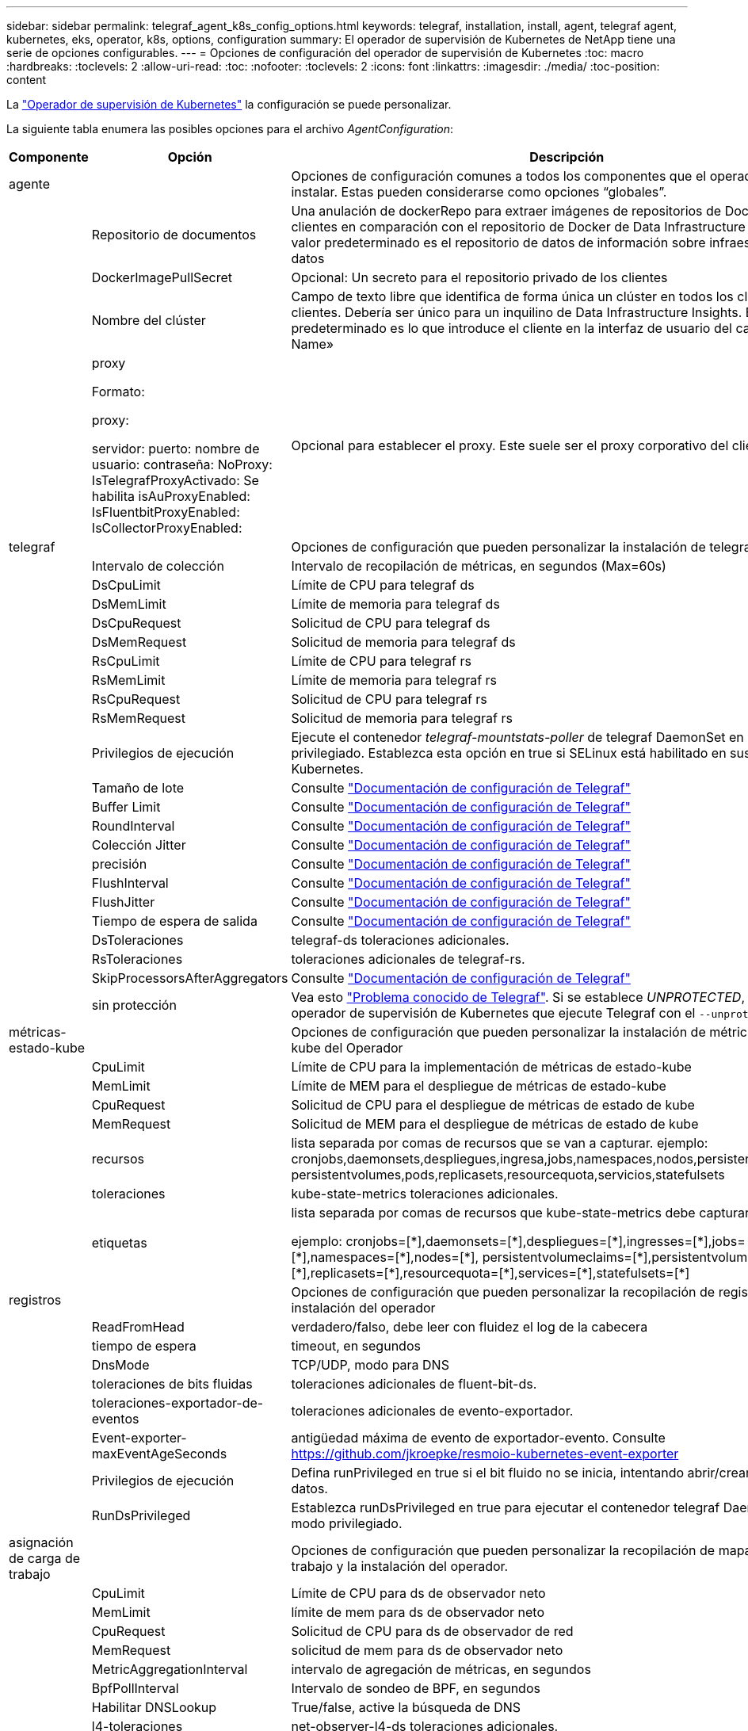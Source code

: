 ---
sidebar: sidebar 
permalink: telegraf_agent_k8s_config_options.html 
keywords: telegraf, installation, install, agent, telegraf agent, kubernetes, eks, operator, k8s, options, configuration 
summary: El operador de supervisión de Kubernetes de NetApp tiene una serie de opciones configurables. 
---
= Opciones de configuración del operador de supervisión de Kubernetes
:toc: macro
:hardbreaks:
:toclevels: 2
:allow-uri-read: 
:toc: 
:nofooter: 
:toclevels: 2
:icons: font
:linkattrs: 
:imagesdir: ./media/
:toc-position: content


[role="lead"]
La link:task_config_telegraf_agent_k8s.html#configuringcustomizing-the-operator["Operador de supervisión de Kubernetes"] la configuración se puede personalizar.

La siguiente tabla enumera las posibles opciones para el archivo _AgentConfiguration_:

[cols="1,1,2"]
|===
| Componente | Opción | Descripción 


| agente |  | Opciones de configuración comunes a todos los componentes que el operador puede instalar. Estas pueden considerarse como opciones “globales”. 


|  | Repositorio de documentos | Una anulación de dockerRepo para extraer imágenes de repositorios de Docker privados de clientes en comparación con el repositorio de Docker de Data Infrastructure Insights. El valor predeterminado es el repositorio de datos de información sobre infraestructura de datos 


|  | DockerImagePullSecret | Opcional: Un secreto para el repositorio privado de los clientes 


|  | Nombre del clúster | Campo de texto libre que identifica de forma única un clúster en todos los clústeres de clientes. Debería ser único para un inquilino de Data Infrastructure Insights. El valor predeterminado es lo que introduce el cliente en la interfaz de usuario del campo «Cluster Name» 


|  | proxy

Formato:

proxy:

  servidor:
  puerto:
  nombre de usuario:
  contraseña:
  NoProxy:
  IsTelegrafProxyActivado:
  Se habilita isAuProxyEnabled:
  IsFluentbitProxyEnabled:
  IsCollectorProxyEnabled: | Opcional para establecer el proxy. Este suele ser el proxy corporativo del cliente. 


| telegraf |  | Opciones de configuración que pueden personalizar la instalación de telegraf del Operador 


|  | Intervalo de colección | Intervalo de recopilación de métricas, en segundos (Max=60s) 


|  | DsCpuLimit | Límite de CPU para telegraf ds 


|  | DsMemLimit | Límite de memoria para telegraf ds 


|  | DsCpuRequest | Solicitud de CPU para telegraf ds 


|  | DsMemRequest | Solicitud de memoria para telegraf ds 


|  | RsCpuLimit | Límite de CPU para telegraf rs 


|  | RsMemLimit | Límite de memoria para telegraf rs 


|  | RsCpuRequest | Solicitud de CPU para telegraf rs 


|  | RsMemRequest | Solicitud de memoria para telegraf rs 


|  | Privilegios de ejecución | Ejecute el contenedor _telegraf-mountstats-poller_ de telegraf DaemonSet en modo privilegiado. Establezca esta opción en true si SELinux está habilitado en sus nodos de Kubernetes. 


|  | Tamaño de lote | Consulte link:https://github.com/influxdata/telegraf/blob/master/docs/CONFIGURATION.md#agent["Documentación de configuración de Telegraf"] 


|  | Buffer Limit | Consulte link:https://github.com/influxdata/telegraf/blob/master/docs/CONFIGURATION.md#agent["Documentación de configuración de Telegraf"] 


|  | RoundInterval | Consulte link:https://github.com/influxdata/telegraf/blob/master/docs/CONFIGURATION.md#agent["Documentación de configuración de Telegraf"] 


|  | Colección Jitter | Consulte link:https://github.com/influxdata/telegraf/blob/master/docs/CONFIGURATION.md#agent["Documentación de configuración de Telegraf"] 


|  | precisión | Consulte link:https://github.com/influxdata/telegraf/blob/master/docs/CONFIGURATION.md#agent["Documentación de configuración de Telegraf"] 


|  | FlushInterval | Consulte link:https://github.com/influxdata/telegraf/blob/master/docs/CONFIGURATION.md#agent["Documentación de configuración de Telegraf"] 


|  | FlushJitter | Consulte link:https://github.com/influxdata/telegraf/blob/master/docs/CONFIGURATION.md#agent["Documentación de configuración de Telegraf"] 


|  | Tiempo de espera de salida | Consulte link:https://github.com/influxdata/telegraf/blob/master/docs/CONFIGURATION.md#agent["Documentación de configuración de Telegraf"] 


|  | DsToleraciones | telegraf-ds toleraciones adicionales. 


|  | RsToleraciones | toleraciones adicionales de telegraf-rs. 


|  | SkipProcessorsAfterAggregators | Consulte link:https://github.com/influxdata/telegraf/blob/master/docs/CONFIGURATION.md#agent["Documentación de configuración de Telegraf"] 


|  | sin protección | Vea esto link:https://community.influxdata.com/t/updating-telegraf-to-version-1-29-5-crashes-kubernetes-pod/33376["Problema conocido de Telegraf"]. Si se establece _UNPROTECTED_, se indicará al operador de supervisión de Kubernetes que ejecute Telegraf con el `--unprotected` bandera. 


| métricas-estado-kube |  | Opciones de configuración que pueden personalizar la instalación de métricas de estado kube del Operador 


|  | CpuLimit | Límite de CPU para la implementación de métricas de estado-kube 


|  | MemLimit | Límite de MEM para el despliegue de métricas de estado-kube 


|  | CpuRequest | Solicitud de CPU para el despliegue de métricas de estado de kube 


|  | MemRequest | Solicitud de MEM para el despliegue de métricas de estado de kube 


|  | recursos | lista separada por comas de recursos que se van a capturar. ejemplo: cronjobs,daemonsets,despliegues,ingresa,jobs,namespaces,nodos,persistentvolumeclaims, persistentvolumes,pods,replicasets,resourcequota,servicios,statefulsets 


|  | toleraciones | kube-state-metrics toleraciones adicionales. 


|  | etiquetas | lista separada por comas de recursos que kube-state-metrics debe capturar

+++
ejemplo: cronjobs=[*],daemonsets=[*],despliegues=[*],ingresses=[*],jobs=[*],namespaces=[*],nodes=[*],
persistentvolumeclaims=[*],persistentvolumes=[*],pods=[*],replicasets=[*],resourcequota=[*],services=[*],statefulsets=[*]
+++ 


| registros |  | Opciones de configuración que pueden personalizar la recopilación de registros y la instalación del operador 


|  | ReadFromHead | verdadero/falso, debe leer con fluidez el log de la cabecera 


|  | tiempo de espera | timeout, en segundos 


|  | DnsMode | TCP/UDP, modo para DNS 


|  | toleraciones de bits fluidas | toleraciones adicionales de fluent-bit-ds. 


|  | toleraciones-exportador-de-eventos | toleraciones adicionales de evento-exportador. 


|  | Event-exporter-maxEventAgeSeconds | antigüedad máxima de evento de exportador-evento.  Consulte https://github.com/jkroepke/resmoio-kubernetes-event-exporter[] 


|  | Privilegios de ejecución | Defina runPrivileged en true si el bit fluido no se inicia, intentando abrir/crear su base de datos. 


|  | RunDsPrivileged | Establezca runDsPrivileged en true para ejecutar el contenedor telegraf DaemonSet en modo privilegiado. 


| asignación de carga de trabajo |  | Opciones de configuración que pueden personalizar la recopilación de mapas de carga de trabajo y la instalación del operador. 


|  | CpuLimit | Límite de CPU para ds de observador neto 


|  | MemLimit | límite de mem para ds de observador neto 


|  | CpuRequest | Solicitud de CPU para ds de observador de red 


|  | MemRequest | solicitud de mem para ds de observador neto 


|  | MetricAggregationInterval | intervalo de agregación de métricas, en segundos 


|  | BpfPollInterval | Intervalo de sondeo de BPF, en segundos 


|  | Habilitar DNSLookup | True/false, active la búsqueda de DNS 


|  | l4-toleraciones | net-observer-l4-ds toleraciones adicionales. 


|  | Privilegios de ejecución | True/false - Establece runPrivileged en true si SELinux está habilitado en los nodos de Kubernetes. 


| gestión del cambio |  | Opciones de configuración para la administración y análisis de cambios de Kubernetes 


|  | CpuLimit | Límite de CPU para change-observer-watch-rs 


|  | MemLimit | Límite de MEM para change-observer-watch-rs 


|  | CpuRequest | Solicitud de CPU para change-observer-watch-rs 


|  | MemRequest | solicitud de mem para change-observer-watch-rs 


|  | FailureDeclarationIntervalMins | Intervalo en minutos tras el cual un despliegue incorrecto de una carga de trabajo se marcará como erróneo 


|  | DeployAggrIntervalSeconds | Frecuencia a la que se envían los eventos de implementación de carga de trabajo en curso 


|  | No WorkloadAggrIntervalSeconds | Frecuencia a la que se combinan y se envían las implementaciones sin cargas de trabajo 


|  | TermsToRedact | Un conjunto de expresiones regulares utilizadas en los nombres de env y los mapas de datos cuyo valor será redactado
Términos de ejemplo: “Pwd”, “password”, “token”, “apikey”, “api-key”, jwt 


|  | KindsToWatch adicional | Una lista separada por comas de tipos adicionales para ver desde el conjunto predeterminado de tipos observados por el recopilador 


|  | KindsToIgnoreFromWatch | Una lista separada por comas de tipos que ignorar de la observación del conjunto predeterminado de tipos observados por el recopilador 


|  | LogRecordAggrIntervalSeconds | Frecuencia con la que los registros de registro se envían a CI desde el recopilador 


|  | toleraciones de vigilancia | tolerancia adicional change-observer-watch-ds. Formato de línea única abreviado solamente.
Ejemplo: '{key: taint1, operator: Exists, effect: NoSchedule},{key: taint2, operator: Exists, effect: Noexecute}' 
|===


== Archivo de configuración de AgentConfiguration de ejemplo

A continuación se muestra un archivo _AgentConfiguration_ de ejemplo.

[listing]
----
apiVersion: monitoring.netapp.com/v1alpha1
kind: AgentConfiguration
metadata:
  name: netapp-ci-monitoring-configuration
  namespace: "netapp-monitoring"
  labels:
    installed-by: nkmo-netapp-monitoring

spec:
  # # You can modify the following fields to configure the operator.
  # # Optional settings are commented out and include default values for reference
  # #   To update them, uncomment the line, change the value, and apply the updated AgentConfiguration.
  agent:
    # # [Required Field] A uniquely identifiable user-friendly clustername.
    # # clusterName must be unique across all clusters in your Data Infrastructure Insights environment.
    clusterName: "my_cluster"

    # # Proxy settings. The proxy that the operator should use to send metrics to Data Infrastructure Insights.
    # # Please see documentation here: https://docs.netapp.com/us-en/cloudinsights/task_config_telegraf_agent_k8s.html#configuring-proxy-support
    # proxy:
    #   server:
    #   port:
    #   noproxy:
    #   username:
    #   password:
    #   isTelegrafProxyEnabled:
    #   isFluentbitProxyEnabled:
    #   isCollectorsProxyEnabled:

    # # [Required Field] By default, the operator uses the CI repository.
    # # To use a private repository, change this field to your repository name.
    # # Please see documentation here: https://docs.netapp.com/us-en/cloudinsights/task_config_telegraf_agent_k8s.html#using-a-custom-or-private-docker-repository
    dockerRepo: 'docker.c01.cloudinsights.netapp.com'
    # # [Required Field] The name of the imagePullSecret for dockerRepo.
    # # If you are using a private repository, change this field from 'netapp-ci-docker' to the name of your secret.
    dockerImagePullSecret: 'netapp-ci-docker'

    # # Allow the operator to automatically rotate its ApiKey before expiration.
    # tokenRotationEnabled: 'true'
    # # Number of days before expiration that the ApiKey should be rotated. This must be less than the total ApiKey duration.
    # tokenRotationThresholdDays: '30'

  telegraf:
    # # Settings to fine-tune metrics data collection. Telegraf config names are included in parenthesis.
    # # See https://github.com/influxdata/telegraf/blob/master/docs/CONFIGURATION.md#agent

    # # The default time telegraf will wait between inputs for all plugins (interval). Max=60
    # collectionInterval: '60s'
    # # Maximum number of records per output that telegraf will write in one batch (metric_batch_size).
    # batchSize: '10000'
    # # Maximum number of records per output that telegraf will cache pending a successful write (metric_buffer_limit).
    # bufferLimit: '150000'
    # # Collect metrics on multiples of interval (round_interval).
    # roundInterval: 'true'
    # # Each plugin waits a random amount of time between the scheduled collection time and that time + collection_jitter before collecting inputs (collection_jitter).
    # collectionJitter: '0s'
    # # Collected metrics are rounded to the precision specified. When set to "0s" precision will be set by the units specified by interval (precision).
    # precision: '0s'
    # # Time telegraf will wait between writing outputs (flush_interval). Max=collectionInterval
    # flushInterval: '60s'
    # # Each output waits a random amount of time between the scheduled write time and that time + flush_jitter before writing outputs (flush_jitter).
    # flushJitter: '0s'
    # # Timeout for writing to outputs (timeout).
    # outputTimeout: '5s'

    # # telegraf-ds CPU/Mem limits and requests.
    # # See https://kubernetes.io/docs/concepts/configuration/manage-resources-containers/
    # dsCpuLimit: '750m'
    # dsMemLimit: '800Mi'
    # dsCpuRequest: '100m'
    # dsMemRequest: '500Mi'

    # # telegraf-rs CPU/Mem limits and requests.
    # rsCpuLimit: '3'
    # rsMemLimit: '4Gi'
    # rsCpuRequest: '100m'
    # rsMemRequest: '500Mi'

    # # Skip second run of processors after aggregators
    # skipProcessorsAfterAggregators: 'true'

    # # telegraf additional tolerations. Use the following abbreviated single line format only.
    # # Inspect telegraf-rs/-ds to view tolerations which are always present.
    # # Example: '{key: taint1, operator: Exists, effect: NoSchedule},{key: taint2, operator: Exists, effect: NoExecute}'
    # dsTolerations: ''
    # rsTolerations: ''


    # If telegraf warns of insufficient lockable memory, try increasing the limit of lockable memory for Telegraf in the underlying operating system/node.  If increasing the limit is not an option, set this to true to instruct Telegraf to not attempt to reserve locked memory pages.  While this might pose a security risk as decrypted secrets might be swapped out to disk, it allows for execution in environments where reserving locked memory is not possible.
    # unprotected: 'false'

    # # Set runPrivileged to true if SELinux is enabled on your Kubernetes nodes.
    # runPrivileged: 'false'

    # # Collect container Block IO metrics.
    # dsBlockIOEnabled: 'true'

    # # Collect NFS IO metrics.
    # dsNfsIOEnabled: 'true'

    # # Collect kubernetes.system_container metrics and objects in the kube-system|cattle-system namespaces for managed kubernetes clusters (EKS, AKS, GKE, managed Rancher).  Set this to true if you want collect these metrics.
    # managedK8sSystemMetricCollectionEnabled: 'false'

    # # Collect kubernetes.pod_volume (pod ephemeral storage) metrics.  Set this to true if you want to collect these metrics.
    # podVolumeMetricCollectionEnabled: 'false'

    # # Declare Rancher cluster as managed.  Set this to true if your Rancher cluster is managed as opposed to on-premise.
    # isManagedRancher: 'false'

    # # If telegraf-rs fails to start due to being unable to find the etcd crt and key, manually specify the appropriate path here.
    # rsHostEtcdCrt: ''
    # rsHostEtcdKey: ''

  # kube-state-metrics:
    # # kube-state-metrics CPU/Mem limits and requests.
    # cpuLimit: '500m'
    # memLimit: '1Gi'
    # cpuRequest: '100m'
    # memRequest: '500Mi'

    # # Comma-separated list of resources to enable.
    # # See resources in https://github.com/kubernetes/kube-state-metrics/blob/main/docs/cli-arguments.md
    # resources: 'cronjobs,daemonsets,deployments,ingresses,jobs,namespaces,nodes,persistentvolumeclaims,persistentvolumes,pods,replicasets,resourcequotas,services,statefulsets'

    # # Comma-separated list of metrics to enable.
    # # See metric-allowlist in https://github.com/kubernetes/kube-state-metrics/blob/main/docs/cli-arguments.md
    # metrics: 'kube_cronjob_created,kube_cronjob_status_active,kube_cronjob_labels,kube_daemonset_created,kube_daemonset_status_current_number_scheduled,kube_daemonset_status_desired_number_scheduled,kube_daemonset_status_number_available,kube_daemonset_status_number_misscheduled,kube_daemonset_status_number_ready,kube_daemonset_status_number_unavailable,kube_daemonset_status_observed_generation,kube_daemonset_status_updated_number_scheduled,kube_daemonset_metadata_generation,kube_daemonset_labels,kube_deployment_status_replicas,kube_deployment_status_replicas_available,kube_deployment_status_replicas_unavailable,kube_deployment_status_replicas_updated,kube_deployment_status_observed_generation,kube_deployment_spec_replicas,kube_deployment_spec_paused,kube_deployment_spec_strategy_rollingupdate_max_unavailable,kube_deployment_spec_strategy_rollingupdate_max_surge,kube_deployment_metadata_generation,kube_deployment_labels,kube_deployment_created,kube_job_created,kube_job_owner,kube_job_status_active,kube_job_status_succeeded,kube_job_status_failed,kube_job_labels,kube_job_status_start_time,kube_job_status_completion_time,kube_namespace_created,kube_namespace_labels,kube_namespace_status_phase,kube_node_info,kube_node_labels,kube_node_role,kube_node_spec_unschedulable,kube_node_created,kube_persistentvolume_capacity_bytes,kube_persistentvolume_status_phase,kube_persistentvolume_labels,kube_persistentvolume_info,kube_persistentvolume_claim_ref,kube_persistentvolumeclaim_access_mode,kube_persistentvolumeclaim_info,kube_persistentvolumeclaim_labels,kube_persistentvolumeclaim_resource_requests_storage_bytes,kube_persistentvolumeclaim_status_phase,kube_pod_info,kube_pod_start_time,kube_pod_completion_time,kube_pod_owner,kube_pod_labels,kube_pod_status_phase,kube_pod_status_ready,kube_pod_status_scheduled,kube_pod_container_info,kube_pod_container_status_waiting,kube_pod_container_status_waiting_reason,kube_pod_container_status_running,kube_pod_container_state_started,kube_pod_container_status_terminated,kube_pod_container_status_terminated_reason,kube_pod_container_status_last_terminated_reason,kube_pod_container_status_ready,kube_pod_container_status_restarts_total,kube_pod_overhead_cpu_cores,kube_pod_overhead_memory_bytes,kube_pod_created,kube_pod_deletion_timestamp,kube_pod_init_container_info,kube_pod_init_container_status_waiting,kube_pod_init_container_status_waiting_reason,kube_pod_init_container_status_running,kube_pod_init_container_status_terminated,kube_pod_init_container_status_terminated_reason,kube_pod_init_container_status_last_terminated_reason,kube_pod_init_container_status_ready,kube_pod_init_container_status_restarts_total,kube_pod_status_scheduled_time,kube_pod_status_unschedulable,kube_pod_spec_volumes_persistentvolumeclaims_readonly,kube_pod_container_resource_requests_cpu_cores,kube_pod_container_resource_requests_memory_bytes,kube_pod_container_resource_requests_storage_bytes,kube_pod_container_resource_requests_ephemeral_storage_bytes,kube_pod_container_resource_limits_cpu_cores,kube_pod_container_resource_limits_memory_bytes,kube_pod_container_resource_limits_storage_bytes,kube_pod_container_resource_limits_ephemeral_storage_bytes,kube_pod_init_container_resource_limits_cpu_cores,kube_pod_init_container_resource_limits_memory_bytes,kube_pod_init_container_resource_limits_storage_bytes,kube_pod_init_container_resource_limits_ephemeral_storage_bytes,kube_pod_init_container_resource_requests_cpu_cores,kube_pod_init_container_resource_requests_memory_bytes,kube_pod_init_container_resource_requests_storage_bytes,kube_pod_init_container_resource_requests_ephemeral_storage_bytes,kube_replicaset_status_replicas,kube_replicaset_status_ready_replicas,kube_replicaset_status_observed_generation,kube_replicaset_spec_replicas,kube_replicaset_metadata_generation,kube_replicaset_labels,kube_replicaset_created,kube_replicaset_owner,kube_resourcequota,kube_resourcequota_created,kube_service_info,kube_service_labels,kube_service_created,kube_service_spec_type,kube_statefulset_status_replicas,kube_statefulset_status_replicas_current,kube_statefulset_status_replicas_ready,kube_statefulset_status_replicas_updated,kube_statefulset_status_observed_generation,kube_statefulset_replicas,kube_statefulset_metadata_generation,kube_statefulset_created,kube_statefulset_labels,kube_statefulset_status_current_revision,kube_statefulset_status_update_revision,kube_node_status_capacity,kube_node_status_allocatable,kube_node_status_condition,kube_pod_container_resource_requests,kube_pod_container_resource_limits,kube_pod_init_container_resource_limits,kube_pod_init_container_resource_requests'

    # # Comma-separated list of Kubernetes label keys that will be used in the resources' labels metric.
    # # See metric-labels-allowlist in https://github.com/kubernetes/kube-state-metrics/blob/main/docs/cli-arguments.md
    # labels: 'cronjobs=[*],daemonsets=[*],deployments=[*],ingresses=[*],jobs=[*],namespaces=[*],nodes=[*],persistentvolumeclaims=[*],persistentvolumes=[*],pods=[*],replicasets=[*],resourcequotas=[*],services=[*],statefulsets=[*]'

    # # kube-state-metrics additional tolerations. Use the following abbreviated single line format only.
    # # No tolerations are applied by default
    # # Example: '{key: taint1, operator: Exists, effect: NoSchedule},{key: taint2, operator: Exists, effect: NoExecute}'
    # tolerations: ''

    # # kube-state-metrics shards.  Increase the number of shards for larger clusters if telegraf RS pod(s) experience collection timeouts
    # shards: '2'

  # # Settings for the Events Log feature.
  # logs:
    # # Set runPrivileged to true if Fluent Bit fails to start, trying to open/create its database.
    # runPrivileged: 'false'

    # # If Fluent Bit should read new files from the head, not tail.
    # # See Read_from_Head in https://docs.fluentbit.io/manual/pipeline/inputs/tail
    # readFromHead: "true"

    # # Network protocol that Fluent Bit should use for DNS: "UDP" or "TCP".
    # dnsMode: "UDP"

    # # DNS resolver that Fluent Bit should use: "LEGACY" or "ASYNC"
    # fluentBitDNSResolver: "LEGACY"

    # # Logs additional tolerations. Use the following abbreviated single line format only.
    # # Inspect fluent-bit-ds to view tolerations which are always present. No tolerations are applied by default for event-exporter.
    # # Example: '{key: taint1, operator: Exists, effect: NoSchedule},{key: taint2, operator: Exists, effect: NoExecute}'
    # fluent-bit-tolerations: ''
    # event-exporter-tolerations: ''

    # # event-exporter CPU/Mem limits and requests.
    # # See https://kubernetes.io/docs/concepts/configuration/manage-resources-containers/
    # event-exporter-cpuLimit: '500m'
    # event-exporter-memLimit: '1Gi'
    # event-exporter-cpuRequest: '50m'
    # event-exporter-memRequest: '100Mi'

    # # event-exporter max event age.
    # # See https://github.com/jkroepke/resmoio-kubernetes-event-exporter
    # event-exporter-maxEventAgeSeconds: '10'

    # # event-exporter client-side throttling
    # # Set kubeBurst to roughly match your events per minute and kubeQPS=kubeBurst/5
    # # See https://github.com/resmoio/kubernetes-event-exporter#troubleshoot-events-discarded-warning
    # event-exporter-kubeQPS: 20
    # event-exporter-kubeBurst: 100

    # # fluent-bit CPU/Mem limits and requests.
    # # See https://kubernetes.io/docs/concepts/configuration/manage-resources-containers/
    # fluent-bit-cpuLimit: '500m'
    # fluent-bit-memLimit: '1Gi'
    # fluent-bit-cpuRequest: '50m'
    # fluent-bit-memRequest: '100Mi'

  # # Settings for the Network Performance and Map feature.
  # workload-map:
    # # netapp-ci-net-observer-l4-ds CPU/Mem limits and requests.
    # # See https://kubernetes.io/docs/concepts/configuration/manage-resources-containers/
    # cpuLimit: '500m'
    # memLimit: '500Mi'
    # cpuRequest: '100m'
    # memRequest: '500Mi'

    # # Metric aggregation interval in seconds. Min=30, Max=120
    # metricAggregationInterval: '60'

    # # Interval for bpf polling. Min=3, Max=15
    # bpfPollInterval: '8'

    # # Enable performing reverse DNS lookups on observed IPs.
    # enableDNSLookup: 'true'

    # # netapp-ci-net-observer-l4-ds additional tolerations. Use the following abbreviated single line format only.
    # # Inspect netapp-ci-net-observer-l4-ds to view tolerations which are always present.
    # # Example: '{key: taint1, operator: Exists, effect: NoSchedule},{key: taint2, operator: Exists, effect: NoExecute}'
    # l4-tolerations: ''

    # # Set runPrivileged to true if SELinux is enabled on your Kubernetes nodes.
    # # Note: In OpenShift environments, this is set to true automatically.
    # runPrivileged: 'false'

  # change-management:
    # # change-observer-watch-rs CPU/Mem limits and requests.
    # # See https://kubernetes.io/docs/concepts/configuration/manage-resources-containers/
    # cpuLimit: '1'
    # memLimit: '1Gi'
    # cpuRequest: '500m'
    # memRequest: '500Mi'

    # # Interval in minutes after which a non-successful deployment of a workload will be marked as failed
    # failureDeclarationIntervalMins: '30'

    # # Frequency at which workload deployment in-progress events are sent
    # deployAggrIntervalSeconds: '300'

    # # Frequency at which non-workload deployments are combined and sent
    # nonWorkloadAggrIntervalSeconds: '15'

    # # A set of regular expressions used in env names and data maps whose value will be redacted
    # termsToRedact: '"pwd", "password", "token", "apikey", "api-key", "api_key", "jwt", "accesskey", "access_key", "access-key", "ca-file", "key-file", "cert", "cafile", "keyfile", "tls", "crt", "salt", ".dockerconfigjson", "auth", "secret"'

    # # A comma separated list of additional kinds to watch from the default set of kinds watched by the collector
    # # Each kind will have to be prefixed by its apigroup
    # # Example: '"authorization.k8s.io.subjectaccessreviews"'
    # additionalKindsToWatch: ''

    # # A comma separated list of additional field paths whose diff is ignored as part of change analytics. This list in addition to the default set of field paths ignored by the collector.
    # # Example: '"metadata.specTime", "data.status"'
    # additionalFieldsDiffToIgnore: ''

    # # A comma separated list of kinds to ignore from watching from the default set of kinds watched by the collector
    # # Each kind will have to be prefixed by its apigroup
    # # Example: '"networking.k8s.io.networkpolicies,batch.jobs", "authorization.k8s.io.subjectaccessreviews"'
    # kindsToIgnoreFromWatch: ''

    # # Frequency with which log records are sent to CI from the collector
    # logRecordAggrIntervalSeconds: '20'

    # # change-observer-watch-ds additional tolerations. Use the following abbreviated single line format only.
    # # Inspect change-observer-watch-ds to view tolerations which are always present.
    # # Example: '{key: taint1, operator: Exists, effect: NoSchedule},{key: taint2, operator: Exists, effect: NoExecute}'
    # watch-tolerations: ''
----